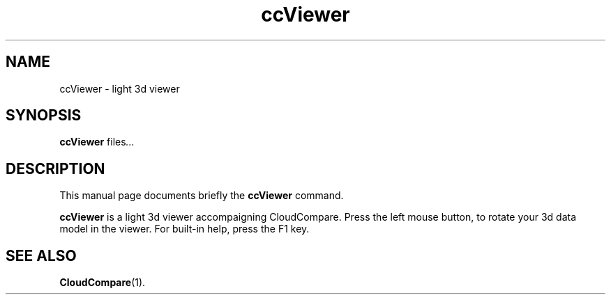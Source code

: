 .TH ccViewer 1 "February 23 2018"
.SH NAME
ccViewer \- light 3d viewer
.SH SYNOPSIS
.B ccViewer
.RI "files" ...
.br
.SH DESCRIPTION
This manual page documents briefly the
.B ccViewer
command.
.PP
\fBccViewer\fP is a light 3d viewer accompaigning CloudCompare.
Press the left mouse button, to rotate your 3d data model in the viewer.
For built-in help, press the F1 key.
.SH SEE ALSO
.BR CloudCompare (1).
.br
